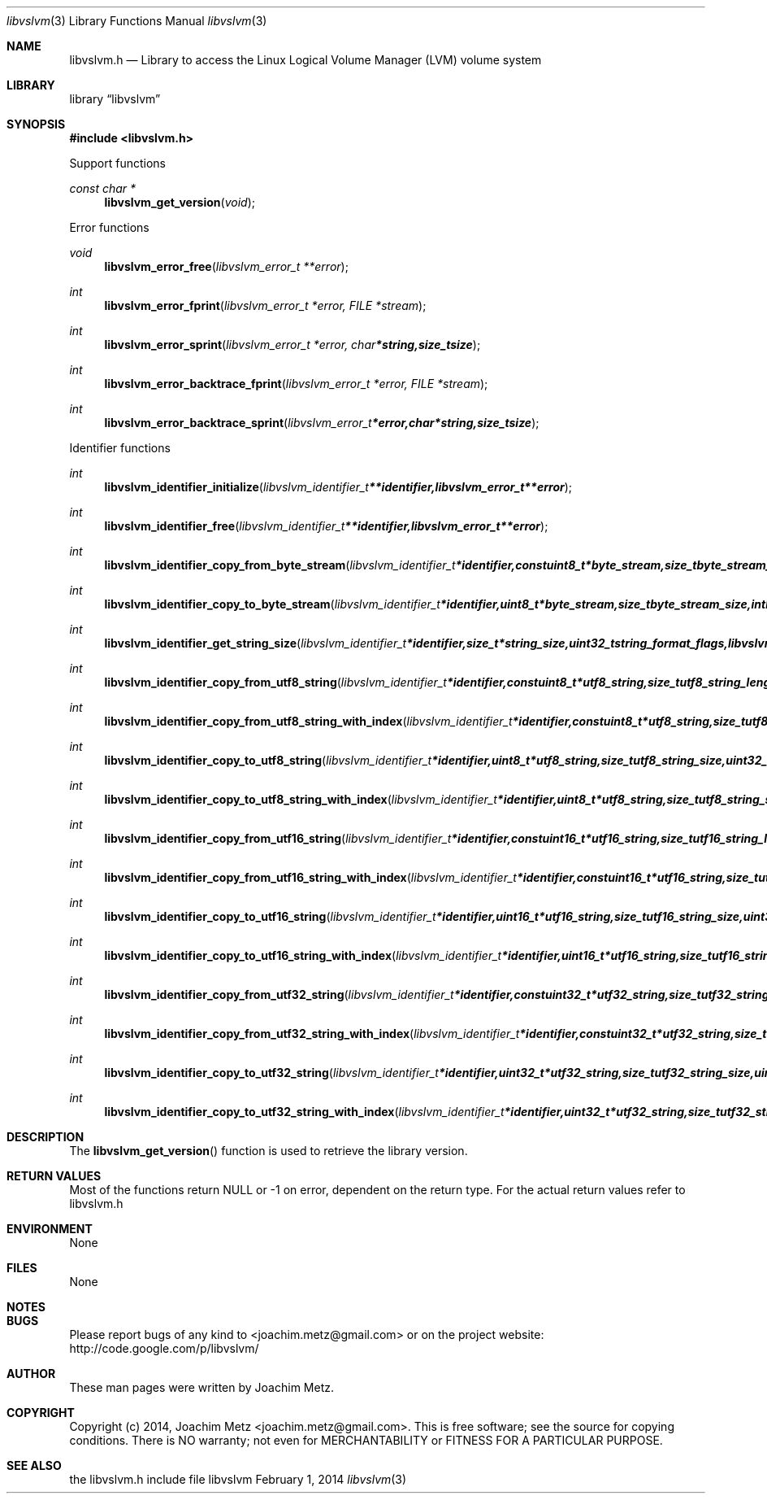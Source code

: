 .Dd February 1, 2014
.Dt libvslvm 3
.Os libvslvm
.Sh NAME
.Nm libvslvm.h
.Nd Library to access the Linux Logical Volume Manager (LVM) volume system
.Sh LIBRARY
.Lb libvslvm
.Sh SYNOPSIS
.In libvslvm.h
.Pp
Support functions
.Ft const char *
.Fn libvslvm_get_version "void"
.Pp
Error functions
.Ft void
.Fn libvslvm_error_free "libvslvm_error_t **error"
.Ft int
.Fn libvslvm_error_fprint "libvslvm_error_t *error, FILE *stream"
.Ft int
.Fn libvslvm_error_sprint "libvslvm_error_t *error, char *string, size_t size"
.Ft int
.Fn libvslvm_error_backtrace_fprint "libvslvm_error_t *error, FILE *stream"
.Ft int
.Fn libvslvm_error_backtrace_sprint "libvslvm_error_t *error, char *string, size_t size"
.Pp
Identifier functions
.Ft int
.Fn libvslvm_identifier_initialize "libvslvm_identifier_t **identifier, libvslvm_error_t **error"
.Ft int
.Fn libvslvm_identifier_free "libvslvm_identifier_t **identifier, libvslvm_error_t **error"
.Ft int
.Fn libvslvm_identifier_copy_from_byte_stream "libvslvm_identifier_t *identifier, const uint8_t *byte_stream, size_t byte_stream_size, int byte_order, libvslvm_error_t **error"
.Ft int
.Fn libvslvm_identifier_copy_to_byte_stream "libvslvm_identifier_t *identifier, uint8_t *byte_stream, size_t byte_stream_size, int byte_order, libvslvm_error_t **error"
.Ft int
.Fn libvslvm_identifier_get_string_size "libvslvm_identifier_t *identifier, size_t *string_size, uint32_t string_format_flags, libvslvm_error_t **error"
.Ft int
.Fn libvslvm_identifier_copy_from_utf8_string "libvslvm_identifier_t *identifier, const uint8_t *utf8_string, size_t utf8_string_length, uint32_t string_format_flags, libvslvm_error_t **error"
.Ft int
.Fn libvslvm_identifier_copy_from_utf8_string_with_index "libvslvm_identifier_t *identifier, const uint8_t *utf8_string, size_t utf8_string_length, size_t* utf8_string_index, uint32_t string_format_flags, libvslvm_error_t **error"
.Ft int
.Fn libvslvm_identifier_copy_to_utf8_string "libvslvm_identifier_t *identifier, uint8_t *utf8_string, size_t utf8_string_size, uint32_t string_format_flags, libvslvm_error_t **error"
.Ft int
.Fn libvslvm_identifier_copy_to_utf8_string_with_index "libvslvm_identifier_t *identifier, uint8_t *utf8_string, size_t utf8_string_size, size_t* utf8_string_index, uint32_t string_format_flags, libvslvm_error_t **error"
.Ft int
.Fn libvslvm_identifier_copy_from_utf16_string "libvslvm_identifier_t *identifier, const uint16_t *utf16_string, size_t utf16_string_length, uint32_t string_format_flags, libvslvm_error_t **error"
.Ft int
.Fn libvslvm_identifier_copy_from_utf16_string_with_index "libvslvm_identifier_t *identifier, const uint16_t *utf16_string, size_t utf16_string_length, size_t* utf16_string_index, uint32_t string_format_flags, libvslvm_error_t **error"
.Ft int
.Fn libvslvm_identifier_copy_to_utf16_string "libvslvm_identifier_t *identifier, uint16_t *utf16_string, size_t utf16_string_size, uint32_t string_format_flags, libvslvm_error_t **error"
.Ft int
.Fn libvslvm_identifier_copy_to_utf16_string_with_index "libvslvm_identifier_t *identifier, uint16_t *utf16_string, size_t utf16_string_size, size_t* utf16_string_index, uint32_t string_format_flags, libvslvm_error_t **error"
.Ft int
.Fn libvslvm_identifier_copy_from_utf32_string "libvslvm_identifier_t *identifier, const uint32_t *utf32_string, size_t utf32_string_length, uint32_t string_format_flags, libvslvm_error_t **error"
.Ft int
.Fn libvslvm_identifier_copy_from_utf32_string_with_index "libvslvm_identifier_t *identifier, const uint32_t *utf32_string, size_t utf32_string_length, size_t* utf32_string_index, uint32_t string_format_flags, libvslvm_error_t **error"
.Ft int
.Fn libvslvm_identifier_copy_to_utf32_string "libvslvm_identifier_t *identifier, uint32_t *utf32_string, size_t utf32_string_size, uint32_t string_format_flags, libvslvm_error_t **error"
.Ft int
.Fn libvslvm_identifier_copy_to_utf32_string_with_index "libvslvm_identifier_t *identifier, uint32_t *utf32_string, size_t utf32_string_size, size_t* utf32_string_index, uint32_t string_format_flags, libvslvm_error_t **error"
.Sh DESCRIPTION
The
.Fn libvslvm_get_version
function is used to retrieve the library version.
.Sh RETURN VALUES
Most of the functions return NULL or -1 on error, dependent on the return type. For the actual return values refer to libvslvm.h
.Sh ENVIRONMENT
None
.Sh FILES
None
.Sh NOTES
.Sh BUGS
Please report bugs of any kind to <joachim.metz@gmail.com> or on the project website:
http://code.google.com/p/libvslvm/
.Sh AUTHOR
These man pages were written by Joachim Metz.
.Sh COPYRIGHT
Copyright (c) 2014, Joachim Metz <joachim.metz@gmail.com>.
This is free software; see the source for copying conditions. There is NO warranty; not even for MERCHANTABILITY or FITNESS FOR A PARTICULAR PURPOSE.
.Sh SEE ALSO
the libvslvm.h include file
